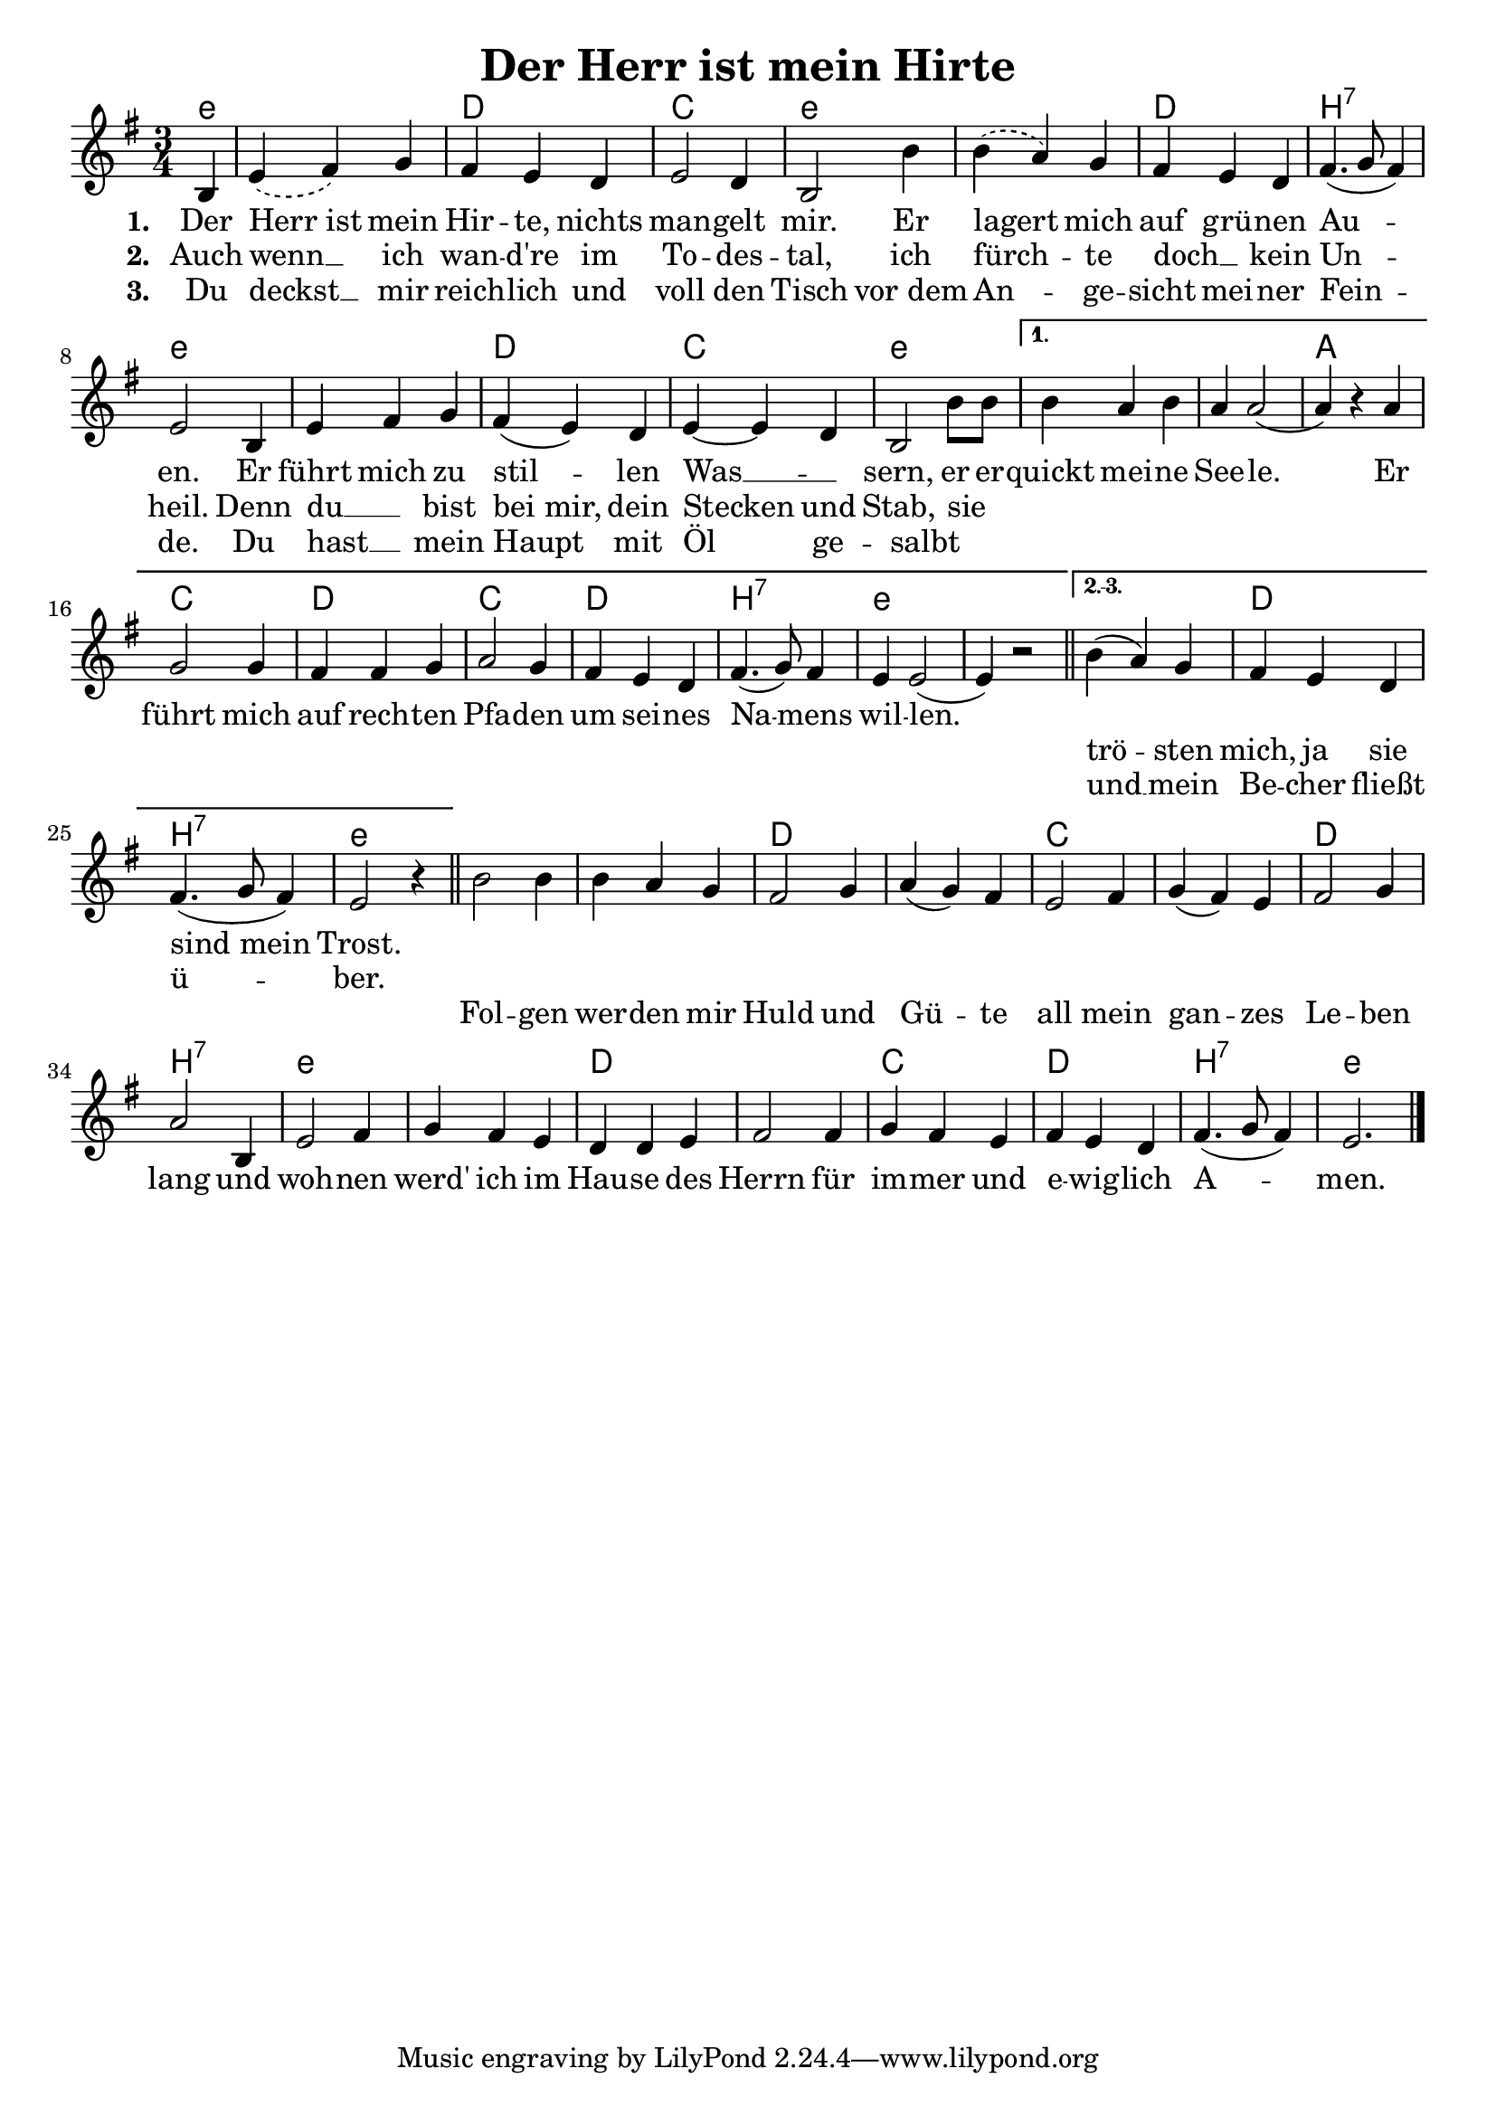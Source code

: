 
\version "2.16.2"
% automatically converted by musicxml2ly from derHerrIstMeinHirte.xml

\header {
    title = "Der Herr ist mein Hirte"
    }

\paper {
  #(set-paper-size "a4")
  margin=3.5\in
}

\layout {
  indent = #0
}


Ref = \lyricmode {
  Fol -- gen wer -- den mir Huld und Gü -- te all mein gan -- zes Le -- ben lang
  und woh -- nen werd' ich im Hau -- se des Herrn für im -- mer und e -- wig -- lich
  A -- men.
}

%\VOne = \lyricsmode {
%  Der Herr ist mein Hir -- te, nichts man -- gelt mir. Er la -- gert mich auf grü -- nen
%  Au -- en. Er führt mich zu stil -- len Was -- sern, er er -- quickt mei -- ne See -- le.
%}

VOne = \lyricmode {
  Der Herr_ist mein Hir -- te, nichts man -- gelt mir. Er lagert mich auf grü -- nen
  Au -- en. Er führt mich zu stil -- len Was __ _ -- sern, er er -- quickt mei -- ne See -- le.
  Er  führt mich auf rech -- ten Pfa -- den um sei -- nes Na -- mens wil -- len.
  \repeat unfold 2 { \skip 1}
}

VTwo = \lyricmode {
  Auch wenn __ ich wan -- d're im To -- des -- tal, ich fürch -- te doch __ _ kein Un -- heil.
  Denn du __ _ bist bei_mir, dein Stecken und Stab, sie  _ _ _ _ _ _ _ _ _ _ _ _ _ _ _ _ _ _  _ _ _
  trö -- sten mich, ja sie sind_mein Trost.
}

VThree = \lyricmode {
  Du deckst __ mir reich -- lich und voll den Tisch vor_dem An -- ge -- sicht mei -- ner Fein -- de.
  Du hast __ _ mein Haupt mit Öl ge -- salbt _   _ _ _ _ _ _ _ _ _ _ _ _ _ _ _ _ _ _  _ _ _
  und __ mein Be -- cher fließt ü -- ber.
}

Sopran = 
  \new Voice = "sopran"
   \relative {
    \clef "treble" 
    \key g \major 
    \time 3/4
    \partial 4 b4
%    \repeat volta 3 {
    | % 1
    \slurDashed
    e4 ( fis4) g4 | % 2
    \slurSolid
    fis4 e4 d4 | % 3
    e2 d4 | % 4
    b2 b'4 | % 5
    \slurDashed
    b4( a4) g4 | % 6
    \slurSolid
    fis4 e4 d4 | % 7
    fis4.( g8 fis4)  | % 8
    e2 b4 | % 9
    e4 fis4 g4 | % 10
    fis4( e4) d4 | % 11
    e4~e d4 | % 12
    \slurDashed
    b2 b'8 b | %13 
    \slurSolid
%  }
%    \alternative { {
    \set Score.repeatCommands = #'((volta "1."))
    b4 a b | % 14
    a4 a2( |  % 15 
    a4) r4 a4 |
    g2 g4 |
    fis fis g |
    a2 g4 |
    fis4 e d |
    fis4.( g8) fis4 |
    e4 e2( |
    e4) r2
%  } {
    \bar "||"
    \set Score.repeatCommands = #'((volta "2.-3."))
    b'4( a4) g4 | % 16
    fis4 e4 d4 | % 17
    fis4.( g8 fis4)  | % 18
    e2 r4 |
    \bar "||"
    \set Score.repeatCommands = #'((volta #f))
%  } }
  }

Refrain = 
  \new Voice = "refrain"
   \relative {

    b'2 b4 | % 19
    b4 a4 g4 | % 20
    fis2 g4 | % 21
    a4( g4) fis4 | % 22
    e2 fis4 | % 23
    g4( fis4) e4 | % 22
    fis2 g4 | % 23
    a2 b,4 | % 24
    e2 fis4 | % 25
    g4 fis4 e4 | % 27
    d4 d4 e4 | % 28
    fis2 fis4 | % 29
    g4 fis4 e4 | % 30
    fis4 e4 d4 | % 31
    fis4.( g8 fis4) | % 
    e2. \bar "|."
    }


% The score definition
\score {
  <<   
    \chords {
       \set chordNameLowercaseMinor = ##t
       \set chordChanges = ##t
       \germanChords
       e4:m e2.:m d c e:m
       e:m d b:7 e:m e:m d c e:m     % ende gemeinsamer teil
       e:m e:m a c d c d b:7 e:m e:m % ende teil erste strophe
       e:m d b:7 e:m                 % ende teil zweite und dritte strophe
       e:m e:m d d c c d b:7
       e:m e:m d d c d b:7 e:m       % ende refrain
     }
    \new Staff {
      \Sopran
      \Refrain
    }
    \new Lyrics \lyricsto "sopran" {
      <<
	\new Lyrics {
	  \set stanza = #"1. "
	  \set associatedVoice = "sopran"
	  \VOne
	}
	\new Lyrics {
	  \set stanza = #"2. "
	  \set associatedVoice = "sopran"
	  \VTwo
	}
	\new Lyrics {
	  \set stanza = #"3. "
	  \set associatedVoice = "sopran"
	  \VThree
	}
      >>
    }
    \new Lyrics {
      \lyricsto "refrain"
      \Ref
    }
  >>
				% To create MIDI output, uncomment the following line:
}

% The score definition for midi
\score {
  \unfoldRepeats {
    <<
      \new Staff <<
	\Sopran 
      >>    
    >>
  }
  \midi { \tempo 4 = 120 }

}

